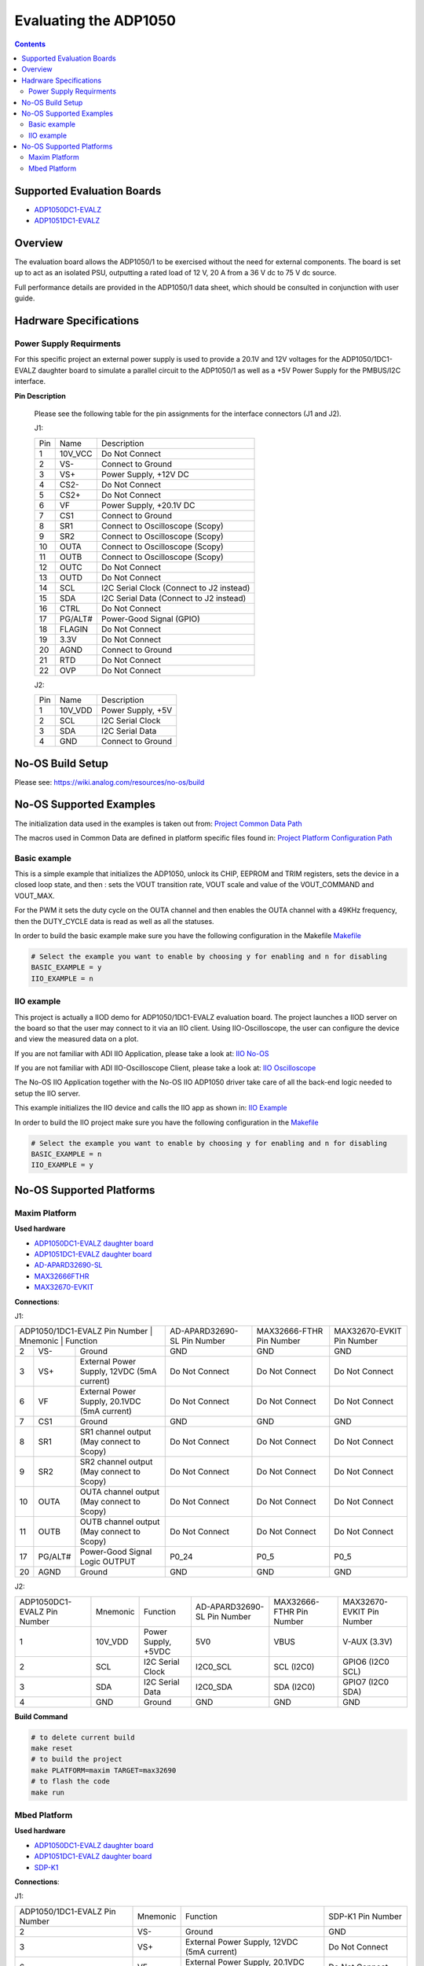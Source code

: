 Evaluating the ADP1050
======================

.. contents::
	:depth: 3

Supported Evaluation Boards
---------------------------

* `ADP1050DC1-EVALZ <https://www.analog.com/en/resources/evaluation-hardware-and-software/evaluation-boards-kits/eval-adp1050.html#eb-documentation>`_
* `ADP1051DC1-EVALZ <https://www.analog.com/en/resources/evaluation-hardware-and-software/evaluation-boards-kits/eval-adp1051.html#eb-documentation>`_

Overview
--------

The evaluation board allows the ADP1050/1 to be exercised without the need for
external components. The board is set up to act as an isolated PSU,
outputting a rated load of 12 V, 20 A from a 36 V dc to 75 V dc source.

Full performance details are provided in the ADP1050/1 data sheet, which should
be consulted in conjunction with user guide.

Hadrware Specifications
-----------------------

Power Supply Requirments
^^^^^^^^^^^^^^^^^^^^^^^^

For this specific project an external power supply is used to provide a 20.1V
and 12V voltages for the ADP1050/1DC1-EVALZ daughter board to simulate a parallel
circuit to the ADP1050/1 as well as a +5V Power Supply for the PMBUS/I2C
interface.

**Pin Description**

	Please see the following table for the pin assignments for the interface
	connectors (J1 and J2).

	J1:

	+-----+----------+-------------------------------------------+
	| Pin |   Name 	 | Description				     |
	+-----+----------+-------------------------------------------+
	| 1   | 10V_VCC  | Do Not Connect			     |
	+-----+----------+-------------------------------------------+
	| 2   | VS-      | Connect to Ground			     |
	+-----+----------+-------------------------------------------+
	| 3   | VS+      | Power Supply, +12V DC		     |
	+-----+----------+-------------------------------------------+
	| 4   | CS2-     | Do Not Connect			     |
	+-----+----------+-------------------------------------------+
	| 5   | CS2+	 | Do Not Connect			     |
	+-----+----------+-------------------------------------------+
	| 6   | VF	 | Power Supply, +20.1V DC		     |
	+-----+----------+-------------------------------------------+
	| 7   | CS1	 | Connect to Ground			     |
	+-----+----------+-------------------------------------------+
	| 8   | SR1	 | Connect to Oscilloscope (Scopy)	     |
	+-----+----------+-------------------------------------------+
	| 9   | SR2	 | Connect to Oscilloscope (Scopy)	     |
	+-----+----------+-------------------------------------------+
	| 10  | OUTA     | Connect to Oscilloscope (Scopy)	     |
	+-----+----------+-------------------------------------------+
	| 11  | OUTB	 | Connect to Oscilloscope (Scopy)	     |
	+-----+----------+-------------------------------------------+
	| 12  | OUTC     | Do Not Connect			     |
	+-----+----------+-------------------------------------------+
	| 13  | OUTD	 | Do Not Connect			     |
	+-----+----------+-------------------------------------------+
	| 14  | SCL	 | I2C Serial Clock (Connect to J2 instead)  |
	+-----+----------+-------------------------------------------+
	| 15  | SDA	 | I2C Serial Data (Connect to J2 instead)   |
	+-----+----------+-------------------------------------------+
	| 16  | CTRL	 | Do Not Connect			     |
	+-----+----------+-------------------------------------------+
	| 17  | PG/ALT#  | Power-Good Signal (GPIO)		     |
	+-----+----------+-------------------------------------------+
	| 18  | FLAGIN   | Do Not Connect			     |
	+-----+----------+-------------------------------------------+
	| 19  | 3.3V	 | Do Not Connect			     |
	+-----+----------+-------------------------------------------+
	| 20  | AGND     | Connect to Ground			     |
	+-----+----------+-------------------------------------------+
	| 21  | RTD	 | Do Not Connect			     |
	+-----+----------+-------------------------------------------+
	| 22  | OVP      | Do Not Connect			     |
	+-----+----------+-------------------------------------------+

	J2:

	+-----+----------+-------------------------------------------+
	| Pin |   Name 	 | Description				     |
	+-----+----------+-------------------------------------------+
	| 1   | 10V_VDD  | Power Supply, +5V			     |
	+-----+----------+-------------------------------------------+
	| 2   | SCL      | I2C Serial Clock			     |
	+-----+----------+-------------------------------------------+
	| 3   | SDA      | I2C Serial Data			     |
	+-----+----------+-------------------------------------------+
	| 4   | GND      | Connect to Ground			     |
	+-----+----------+-------------------------------------------+

No-OS Build Setup
-----------------

Please see: https://wiki.analog.com/resources/no-os/build

No-OS Supported Examples
------------------------

The initialization data used in the examples is taken out from:
`Project Common Data Path <https://github.com/analogdevicesinc/no-OS/tree/main/projects/adp1050/src/common>`_

The macros used in Common Data are defined in platform specific files found in:
`Project Platform Configuration Path <https://github.com/analogdevicesinc/no-OS/tree/main/projects/adp1050/src/platform>`_

Basic example
^^^^^^^^^^^^^

This is a simple example that initializes the ADP1050, unlock its CHIP, EEPROM
and TRIM registers, sets the device in a closed loop state, and then : sets the
VOUT transition rate, VOUT scale and value of the VOUT_COMMAND and VOUT_MAX.

For the PWM it sets the duty cycle on the OUTA channel and then enables the OUTA
channel with a 49KHz frequency, then the DUTY_CYCLE data is read as well as all
the statuses.

In order to build the basic example make sure you have the following configuration in the Makefile
`Makefile <https://github.com/analogdevicesinc/no-OS/tree/main/projects/adp1050/Makefile>`_

.. code-block:: bash

	# Select the example you want to enable by choosing y for enabling and n for disabling
	BASIC_EXAMPLE = y
	IIO_EXAMPLE = n

IIO example
^^^^^^^^^^^

This project is actually a IIOD demo for ADP1050/1DC1-EVALZ evaluation board.
The project launches a IIOD server on the board so that the user may connect
to it via an IIO client.
Using IIO-Oscilloscope, the user can configure the device and view the measured data on a plot.

If you are not familiar with ADI IIO Application, please take a look at:
`IIO No-OS <https://wiki.analog.com/resources/tools-software/no-os-software/iio>`_

If you are not familiar with ADI IIO-Oscilloscope Client, please take a look at:
`IIO Oscilloscope <https://wiki.analog.com/resources/tools-software/linux-software/iio_oscilloscope>`_

The No-OS IIO Application together with the No-OS IIO ADP1050 driver take care of
all the back-end logic needed to setup the IIO server.

This example initializes the IIO device and calls the IIO app as shown in:
`IIO Example <https://github.com/analogdevicesinc/no-OS/tree/main/projects/adp1050/src/examples/iio_example>`_

In order to build the IIO project make sure you have the following configuration in the
`Makefile <https://github.com/analogdevicesinc/no-OS/tree/main/projects/adp1050/Makefile>`_

.. code-block:: bash

        # Select the example you want to enable by choosing y for enabling and n for disabling
        BASIC_EXAMPLE = n
        IIO_EXAMPLE = y

No-OS Supported Platforms
-------------------------

Maxim Platform
^^^^^^^^^^^^^^

**Used hardware**

* `ADP1050DC1-EVALZ daughter board <https://www.analog.com/en/resources/evaluation-hardware-and-software/evaluation-boards-kits/eval-adp1050.html#eb-overview>`_
* `ADP1051DC1-EVALZ daughter board <https://www.analog.com/en/resources/evaluation-hardware-and-software/evaluation-boards-kits/eval-adp1051.html#eb-overview>`_
* `AD-APARD32690-SL <https://www.analog.com/en/design-center/evaluation-hardware-and-software/evaluation-boards-kits/ad-apard32690-sl.html>`_
* `MAX32666FTHR <https://www.analog.com/en/resources/evaluation-hardware-and-software/evaluation-boards-kits/max32666fthr.html>`_
* `MAX32670-EVKIT <https://www.analog.com/en/resources/evaluation-hardware-and-software/evaluation-boards-kits/max32670evkit.html>`_

**Connections**:

J1:

+-----------------------------+------------+----------------------------------------------+-----------------------------+--------------------------+----------------------------+
| ADP1050/1DC1-EVALZ Pin Number |  Mnemonic  | Function					  | AD-APARD32690-SL Pin Number | MAX32666-FTHR Pin Number |  MAX32670-EVKIT Pin Number |
+-----------------------------+------------+----------------------------------------------+-----------------------------+--------------------------+----------------------------+
| 2			      | VS-	   | Ground					  | GND			        | GND			   | GND			|
+-----------------------------+------------+----------------------------------------------+-----------------------------+--------------------------+----------------------------+
| 3			      | VS+	   | External Power Supply, 12VDC (5mA current)   | Do Not Connect	        | Do Not Connect	   | Do Not Connect		|
+-----------------------------+------------+----------------------------------------------+-----------------------------+--------------------------+----------------------------+
| 6			      | VF	   | External Power Supply, 20.1VDC (5mA current) | Do Not Connect		| Do Not Connect	   | Do Not Connect		|
+-----------------------------+------------+----------------------------------------------+-----------------------------+--------------------------+----------------------------+
| 7			      | CS1	   | Ground					  | GND				| GND			   | GND			|
+-----------------------------+------------+----------------------------------------------+-----------------------------+--------------------------+----------------------------+
| 8			      | SR1	   | SR1 channel output (May connect to Scopy)	  | Do Not Connect		| Do Not Connect	   | Do Not Connect		|
+-----------------------------+------------+----------------------------------------------+-----------------------------+--------------------------+----------------------------+
| 9			      | SR2	   | SR2 channel output (May connect to Scopy)	  | Do Not Connect		| Do Not Connect	   | Do Not Connect		|
+-----------------------------+------------+----------------------------------------------+-----------------------------+--------------------------+----------------------------+
| 10			      | OUTA	   | OUTA channel output (May connect to Scopy)	  | Do Not Connect		| Do Not Connect	   | Do Not Connect		|
+-----------------------------+------------+----------------------------------------------+-----------------------------+--------------------------+----------------------------+
| 11			      | OUTB	   | OUTB channel output (May connect to Scopy)	  | Do Not Connect		| Do Not Connect	   | Do Not Connect		|
+-----------------------------+------------+----------------------------------------------+-----------------------------+--------------------------+----------------------------+
| 17			      | PG/ALT#    | Power-Good Signal Logic OUTPUT		  | P0_24			| P0_5			   | P0_5			|
+-----------------------------+------------+----------------------------------------------+-----------------------------+--------------------------+----------------------------+
| 20			      | AGND	   | Ground					  | GND				| GND			   | GND			|
+-----------------------------+------------+----------------------------------------------+-----------------------------+--------------------------+----------------------------+

J2:

+-----------------------------+------------+----------------------------------------------+-----------------------------+--------------------------+----------------------------+
| ADP1050DC1-EVALZ Pin Number |  Mnemonic  | Function					  | AD-APARD32690-SL Pin Number | MAX32666-FTHR Pin Number |  MAX32670-EVKIT Pin Number |
+-----------------------------+------------+----------------------------------------------+-----------------------------+--------------------------+----------------------------+
| 1			      | 10V_VDD	   | Power Supply, +5VDC			  | 5V0			        | VBUS			   | V-AUX (3.3V)		|
+-----------------------------+------------+----------------------------------------------+-----------------------------+--------------------------+----------------------------+
| 2			      | SCL	   | I2C Serial Clock				  | I2C0_SCL		        | SCL (I2C0)		   | GPIO6 (I2C0 SCL)		|
+-----------------------------+------------+----------------------------------------------+-----------------------------+--------------------------+----------------------------+
| 3			      | SDA	   | I2C Serial Data				  | I2C0_SDA			| SDA (I2C0)               | GPIO7 (I2C0 SDA)		|
+-----------------------------+------------+----------------------------------------------+-----------------------------+--------------------------+----------------------------+
| 4			      | GND	   | Ground					  | GND				| GND			   | GND			|
+-----------------------------+------------+----------------------------------------------+-----------------------------+--------------------------+----------------------------+

**Build Command**

.. code-block:: bash

	# to delete current build
	make reset
	# to build the project
	make PLATFORM=maxim TARGET=max32690
	# to flash the code
	make run


Mbed Platform
^^^^^^^^^^^^^^

**Used hardware**

* `ADP1050DC1-EVALZ daughter board <https://www.analog.com/en/resources/evaluation-hardware-and-software/evaluation-boards-kits/eval-adp1050.html#eb-overview>`_
* `ADP1051DC1-EVALZ daughter board <https://www.analog.com/en/resources/evaluation-hardware-and-software/evaluation-boards-kits/eval-adp1051.html#eb-overview>`_
* `SDP-K1 <https://www.analog.com/en/resources/evaluation-hardware-and-software/evaluation-boards-kits/sdp-k1.html>`_

**Connections**:

J1:

+-------------------------------+------------+----------------------------------------------+-------------------+
| ADP1050/1DC1-EVALZ Pin Number |  Mnemonic  | Function					    | SDP-K1 Pin Number |
+-------------------------------+------------+----------------------------------------------+-------------------+
| 2			        | VS-	     | Ground					    | GND		|
+-------------------------------+------------+----------------------------------------------+-------------------+
| 3			        | VS+	     | External Power Supply, 12VDC (5mA current)   | Do Not Connect    |
+-------------------------------+------------+----------------------------------------------+-------------------+
| 6			        | VF	     | External Power Supply, 20.1VDC (5mA current) | Do Not Connect    |
+-------------------------------+------------+----------------------------------------------+-------------------+
| 7			        | CS1	     | Ground					    | GND		|
+-------------------------------+------------+----------------------------------------------+-------------------+
| 8			        | SR1	     | SR1 channel output (May connect to Scopy)    | Do Not Connect    |
+-------------------------------+------------+----------------------------------------------+-------------------+
| 9			        | SR2	     | SR2 channel output (May connect to Scopy)    | Do Not Connect    |
+-------------------------------+------------+----------------------------------------------+-------------------+
| 10			        | OUTA	     | OUTA channel output (May connect to Scopy)   | Do Not Connect    |
+-------------------------------+------------+----------------------------------------------+-------------------+
| 11			        | OUTB	     | OUTB channel output (May connect to Scopy)   | Do Not Connect    |
+-------------------------------+------------+----------------------------------------------+-------------------+
| 17			        | PG/ALT#    | Power-Good Signal Logic OUTPUT		    | ARDUINO_UNO_D13   |
+-------------------------------+------------+----------------------------------------------+-------------------+
| 20			        | AGND	     | Ground					    | GND		|
+-------------------------------+------------+----------------------------------------------+-------------------+

J2:

+-------------------------------+------------+--------------------------------------------+-------------------+
| ADP1050/1DC1-EVALZ Pin Number |  Mnemonic  | Function					  | SDP-K1 Pin Number |
+-------------------------------+------------+--------------------------------------------+-------------------+
| 1			      	| 10V_VDD    | Power Supply, +5VDC			  | 5V0		      |
+-------------------------------+------------+--------------------------------------------+-------------------+
| 2			      	| SCL	     | I2C Serial Clock				  | SCL		      |
+-------------------------------+------------+--------------------------------------------+-------------------+
| 3			      	| SDA	     | I2C Serial Data				  | SDA		      |
+-------------------------------+------------+--------------------------------------------+-------------------+
| 4			      	| GND	     | Ground					  | GND		      |
+-------------------------------+------------+--------------------------------------------+-------------------+

**Build Command**

.. code-block:: bash

	# to delete current build
	make reset
	# to build the project
	make PLATFORM=mbed
	# to flash the code, copy the bin file to the SDP-K1 drive
